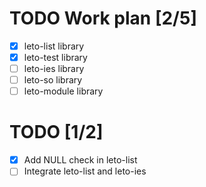 #+title Leto library status file
#+author Centrix14

* TODO Work plan [2/5]
  - [X] leto-list library
  - [X] leto-test library
  - [ ] leto-ies library
  - [ ] leto-so library
  - [ ] leto-module library

* TODO [1/2]
  - [X] Add NULL check in leto-list
  - [ ] Integrate leto-list and leto-ies

